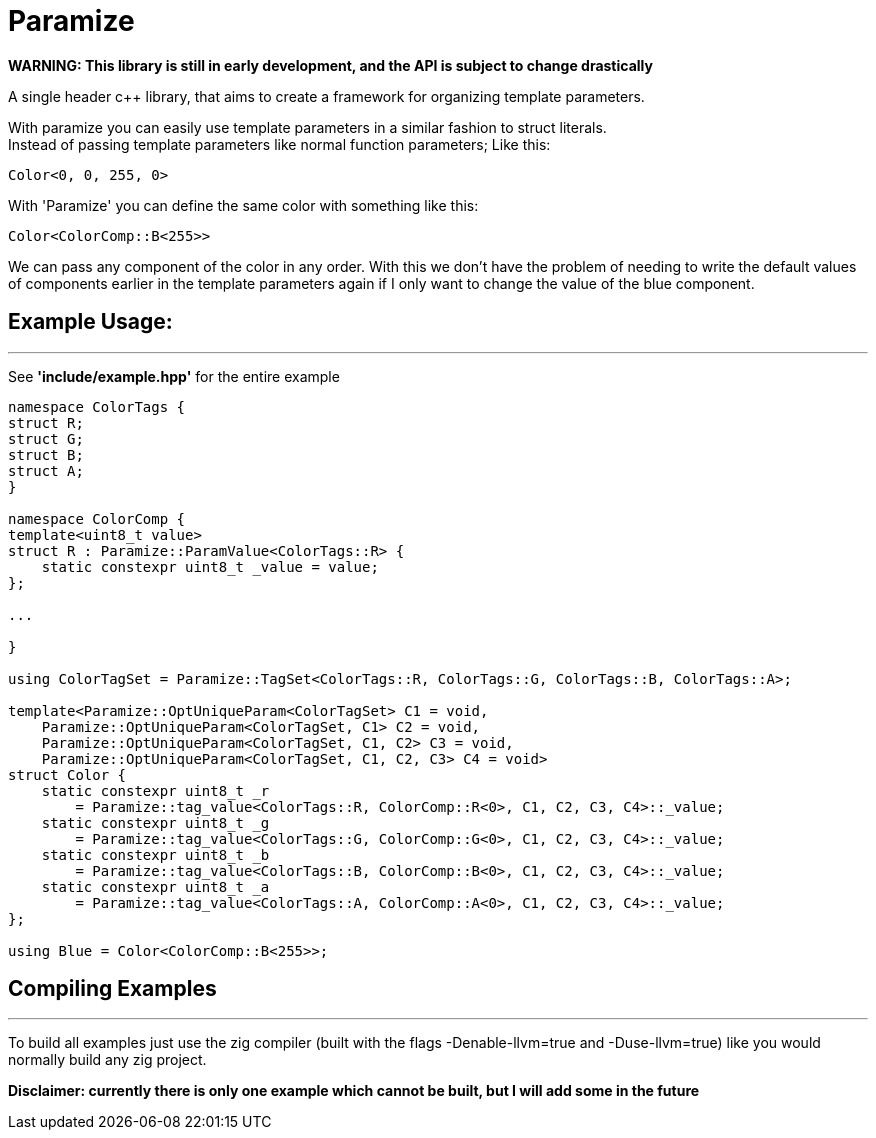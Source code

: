 = Paramize

*WARNING: This library is still in early development, and the API is subject to change drastically*

A single header c++ library, that aims to create a framework for organizing template parameters. 

With paramize you can easily use template parameters in a similar fashion to struct literals. +
Instead of passing template parameters like normal function parameters; Like this:

----
Color<0, 0, 255, 0>
----

With 'Paramize' you can define the same color with something like this:

----
Color<ColorComp::B<255>>
----

We can pass any component of the color in any order. With this we don't have the problem of needing
to write the default values of components earlier in the template parameters again if I only want
to  change the value of the blue component.

== Example Usage:
---

See *'include/example.hpp'* for the entire example

[source, C++]
----
namespace ColorTags {
struct R;
struct G;
struct B;
struct A;
}

namespace ColorComp {
template<uint8_t value>
struct R : Paramize::ParamValue<ColorTags::R> {
    static constexpr uint8_t _value = value;
};

...

}

using ColorTagSet = Paramize::TagSet<ColorTags::R, ColorTags::G, ColorTags::B, ColorTags::A>;

template<Paramize::OptUniqueParam<ColorTagSet> C1 = void,
    Paramize::OptUniqueParam<ColorTagSet, C1> C2 = void,
    Paramize::OptUniqueParam<ColorTagSet, C1, C2> C3 = void,
    Paramize::OptUniqueParam<ColorTagSet, C1, C2, C3> C4 = void>
struct Color {
    static constexpr uint8_t _r
        = Paramize::tag_value<ColorTags::R, ColorComp::R<0>, C1, C2, C3, C4>::_value;
    static constexpr uint8_t _g 
        = Paramize::tag_value<ColorTags::G, ColorComp::G<0>, C1, C2, C3, C4>::_value;
    static constexpr uint8_t _b 
        = Paramize::tag_value<ColorTags::B, ColorComp::B<0>, C1, C2, C3, C4>::_value;
    static constexpr uint8_t _a 
        = Paramize::tag_value<ColorTags::A, ColorComp::A<0>, C1, C2, C3, C4>::_value;
};

using Blue = Color<ColorComp::B<255>>;
----

== Compiling Examples
---

To build all examples just use the zig compiler (built with the flags -Denable-llvm=true and 
-Duse-llvm=true) like you would normally build any zig project. 

*Disclaimer: currently there is only one example which cannot be built, but I will add some in the
future*
